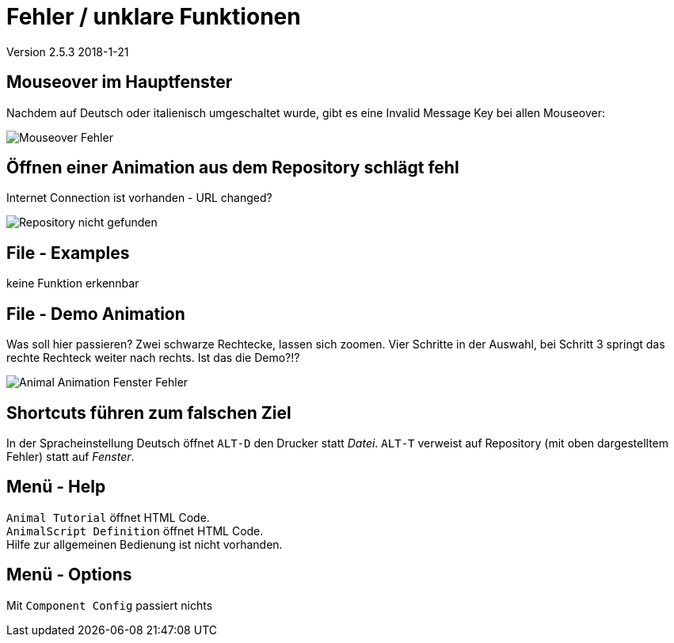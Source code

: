:imagesdir: images

= Fehler / unklare Funktionen

Version 2.5.3 2018-1-21

== Mouseover im Hauptfenster
Nachdem auf Deutsch oder italienisch umgeschaltet wurde, gibt es eine Invalid Message Key bei allen Mouseover:

image::Mouseover_Fehler.png[]

== Öffnen einer Animation aus dem Repository schlägt fehl
Internet Connection ist vorhanden - URL changed?

image::Repository_nicht_gefunden.png[]

== File - Examples
keine Funktion erkennbar

== File - Demo Animation

Was soll hier passieren?
Zwei schwarze Rechtecke, lassen sich zoomen.
Vier Schritte in der Auswahl, bei Schritt 3 springt das rechte Rechteck weiter nach rechts.
Ist das die Demo?!?

image::Animal_Animation_Fenster_Fehler.png[]

== Shortcuts führen zum falschen Ziel

In der Spracheinstellung Deutsch öffnet `ALT-D` den Drucker statt _Datei_.
`ALT-T` verweist auf Repository (mit oben dargestelltem Fehler) statt auf _Fenster_.

== Menü - Help
`Animal Tutorial` öffnet HTML Code. +
`AnimalScript Definition` öffnet HTML Code. +
Hilfe zur allgemeinen Bedienung ist nicht vorhanden.

== Menü - Options
Mit `Component Config` passiert nichts


